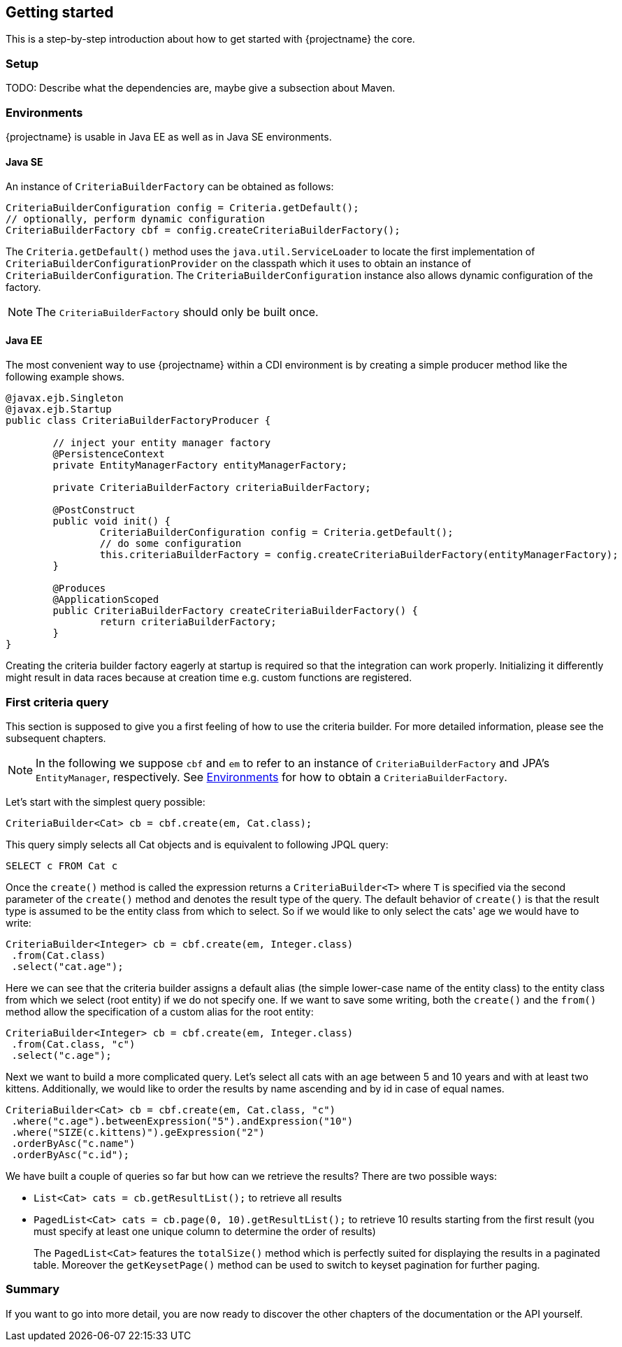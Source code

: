 == Getting started

This is a step-by-step introduction about how to get started with {projectname} the core.

=== Setup

TODO: Describe what the dependencies are, maybe give a subsection about Maven.

=== Environments [[Environments]]

{projectname} is usable in Java EE as well as in Java SE environments.

==== Java SE

An instance of `CriteriaBuilderFactory` can be obtained as follows:

[source,java]
----
CriteriaBuilderConfiguration config = Criteria.getDefault();
// optionally, perform dynamic configuration
CriteriaBuilderFactory cbf = config.createCriteriaBuilderFactory();
----

The `Criteria.getDefault()` method uses the `java.util.ServiceLoader` to locate
the first implementation of `CriteriaBuilderConfigurationProvider` on the classpath
which it uses to obtain an instance of `CriteriaBuilderConfiguration`.
The `CriteriaBuilderConfiguration` instance also allows dynamic configuration of the
factory.

NOTE: The `CriteriaBuilderFactory` should only be built once.

==== Java EE

The most convenient way to use {projectname} within a CDI environment is by creating a simple producer method like the following example shows.

[source,java]
----
@javax.ejb.Singleton
@javax.ejb.Startup
public class CriteriaBuilderFactoryProducer {

	// inject your entity manager factory
	@PersistenceContext
	private EntityManagerFactory entityManagerFactory;
	
	private CriteriaBuilderFactory criteriaBuilderFactory;
	
	@PostConstruct
	public void init() {
		CriteriaBuilderConfiguration config = Criteria.getDefault();
		// do some configuration
		this.criteriaBuilderFactory = config.createCriteriaBuilderFactory(entityManagerFactory);
	}
    
	@Produces
	@ApplicationScoped
	public CriteriaBuilderFactory createCriteriaBuilderFactory() {
		return criteriaBuilderFactory;
	}
}
----

Creating the criteria builder factory eagerly at startup is required so that the integration can work properly.
Initializing it differently might result in data races because at creation time e.g. custom functions are registered. 

=== First criteria query

This section is supposed to give you a first feeling of how to use the criteria
builder. For more detailed information, please see the subsequent chapters.

NOTE: In the following we suppose `cbf` and `em` to refer to an instance of `CriteriaBuilderFactory`
and JPA's `EntityManager`, respectively.
See <<Environments>> for how to obtain a `CriteriaBuilderFactory`.

Let's start with the simplest query possible:
[source,java]
----
CriteriaBuilder<Cat> cb = cbf.create(em, Cat.class);
----
This query simply selects all Cat objects and is equivalent to following JPQL query:
[source,sql]
----
SELECT c FROM Cat c
----
Once the `create()` method is called the expression returns a `CriteriaBuilder<T>` where
`T` is specified via the second parameter of the `create()` method and denotes the
result type of the query. The default behavior of `create()` is that the result type
is assumed to be the entity class from which to select.
So if we would like to only select the cats' age we would have to write:
[source,java]
----
CriteriaBuilder<Integer> cb = cbf.create(em, Integer.class)
 .from(Cat.class)
 .select("cat.age");
----

Here we can see that the criteria builder assigns a default alias (the simple lower-case name of the entity class)
to the entity class from which we select (root entity) if we do not specify one. If we want to save some
writing, both the `create()` and the `from()` method allow the specification of a custom alias
for the root entity:
[source,java]
----
CriteriaBuilder<Integer> cb = cbf.create(em, Integer.class)
 .from(Cat.class, "c")
 .select("c.age");
----

Next we want to build a more complicated query. Let's select all cats with an
age between 5 and 10 years and with at least two kittens. Additionally, we would
like to order the results by name ascending and by id in case of equal names.
[source,java]
----
CriteriaBuilder<Cat> cb = cbf.create(em, Cat.class, "c")
 .where("c.age").betweenExpression("5").andExpression("10")
 .where("SIZE(c.kittens)").geExpression("2")
 .orderByAsc("c.name")
 .orderByAsc("c.id");
----

We have built a couple of queries so far but how can we retrieve the results?
There are two possible ways:

* `List<Cat> cats = cb.getResultList();` to retrieve all results
* `PagedList<Cat> cats = cb.page(0, 10).getResultList();` to retrieve 10 results starting from the first result
(you must specify at least one unique column to determine the order of results)
+
The `PagedList<Cat>` features the `totalSize()` method which is perfectly suited for displaying the results in a
paginated table. Moreover the `getKeysetPage()` method can be used to switch to keyset pagination for further paging.

=== Summary

If you want to go into more detail, you are now ready to discover the other chapters of the documentation or
the API yourself.